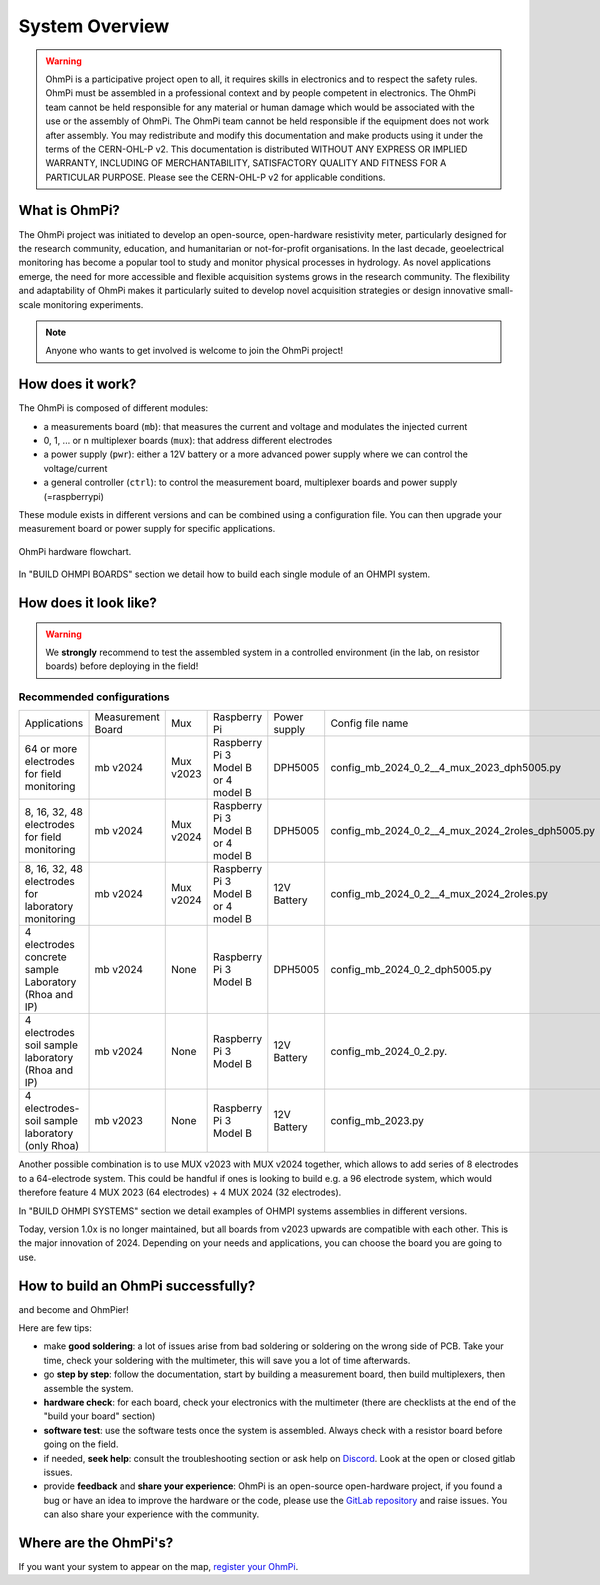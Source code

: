 ***************
System Overview
***************

    .. image:: ../../img/logo/ohmpi/LOGO_OHMPI.png
        :align: center
        :width: 336px
        :height: 188px
        :alt: Logo OhmPi

.. warning::
    OhmPi is a participative project open to all, it requires skills in electronics and to respect the safety rules.
    OhmPi must be assembled in a professional context and by people competent in electronics. The OhmPi team cannot be
    held responsible for any material or human damage which would be associated with the use or the assembly of OhmPi.
    The OhmPi team cannot be held responsible if the equipment does not work after assembly. You may redistribute and
    modify this documentation and make products using it under the terms of the CERN-OHL-P v2. This documentation is
    distributed WITHOUT ANY EXPRESS OR IMPLIED WARRANTY, INCLUDING OF MERCHANTABILITY, SATISFACTORY QUALITY AND FITNESS
    FOR A PARTICULAR PURPOSE. Please see the CERN-OHL-P v2 for applicable conditions.


What is OhmPi?
**************

The OhmPi project was initiated to develop an open-source, open-hardware resistivity meter,
particularly designed for the research community, education, and humanitarian or not-for-profit organisations.
In the last decade, geoelectrical monitoring has become a popular tool to study and monitor
physical processes in hydrology. As novel applications emerge, the need for more accessible and flexible acquisition systems
grows in the research community. The flexibility and adaptability of OhmPi makes it particularly suited to
develop novel acquisition strategies or design innovative small-scale monitoring experiments.

.. note::
   Anyone who wants to get involved is welcome to join the OhmPi project!

How does it work?
*****************

The OhmPi is composed of different modules:

- a measurements board (``mb``): that measures the current and voltage and modulates the injected current
- 0, 1, ... or n multiplexer boards (``mux``): that address different electrodes
- a power supply (``pwr``): either a 12V battery or a more advanced power supply where we can control the voltage/current
- a general controller (``ctrl``): to control the measurement board, multiplexer boards and power supply (=raspberrypi)

These module exists in different versions and can be combined using a configuration file.
You can then upgrade your measurement board or power supply for specific applications.

.. figure:: ../../img/Hardware_structure.png
  :width: 1000px
  :align: center

  OhmPi hardware flowchart.

In "BUILD OHMPI BOARDS" section we detail how to build each single module of an OHMPI system.



How does it look like?
**********************

.. warning::
    We **strongly** recommend to test the assembled system in a controlled environment (in the lab, on resistor boards) before deploying
    in the field!

.. image:: ../../img/ohmpi_systems_examples.jpg
   :width: 900px
   :align: center

Recommended configurations
__________________________

+-------------------------------+--------------------------------+--------------------+--------------------------+--------------------------+--------------------------------------------------+
|Applications                   |Measurement Board               |Mux                 |Raspberry Pi              | Power supply             |Config file name                                  |
+-------------------------------+--------------------------------+--------------------+--------------------------+--------------------------+--------------------------------------------------+
| | 64 or more electrodes       |mb v2024                        |Mux v2023           | | Raspberry Pi 3 Model B | DPH5005                  | config_mb_2024_0_2__4_mux_2023_dph5005.py        |
| | for field monitoring        |                                |                    | | or 4 model B           |                          |                                                  |
+-------------------------------+--------------------------------+--------------------+--------------------------+--------------------------+--------------------------------------------------+
| | 8, 16, 32, 48 electrodes    |mb v2024                        |Mux v2024           | | Raspberry Pi 3 Model B | DPH5005                  | config_mb_2024_0_2__4_mux_2024_2roles_dph5005.py |
| | for field monitoring        |                                |                    | | or 4 model B           |                          |                                                  |
+-------------------------------+--------------------------------+--------------------+--------------------------+--------------------------+--------------------------------------------------+
| | 8, 16, 32, 48 electrodes    |mb v2024                        |Mux v2024           | | Raspberry Pi 3 Model B | 12V Battery              | config_mb_2024_0_2__4_mux_2024_2roles.py         |
| | for laboratory monitoring   |                                |                    | | or 4 model B           |                          |                                                  |
+-------------------------------+--------------------------------+--------------------+--------------------------+--------------------------+--------------------------------------------------+
| | 4 electrodes concrete sample|mb v2024                        |None                |Raspberry Pi 3 Model B    | DPH5005                  | config_mb_2024_0_2_dph5005.py                    |
| | Laboratory (Rhoa and IP)    |                                |                    |                          |                          |                                                  |
+-------------------------------+--------------------------------+--------------------+--------------------------+--------------------------+--------------------------------------------------+
| | 4 electrodes soil sample    |mb v2024                        |None                |Raspberry Pi 3 Model B    | 12V Battery              | config_mb_2024_0_2.py.                           |
| | laboratory (Rhoa and IP)    |                                |                    |                          |                          |                                                  |
+-------------------------------+--------------------------------+--------------------+--------------------------+--------------------------+--------------------------------------------------+
| | 4 electrodes-soil sample    |mb v2023                        |None                |Raspberry Pi 3 Model B    | 12V Battery              | config_mb_2023.py                                |
| | laboratory (only Rhoa)      |                                |                    |                          |                          |                                                  |
+-------------------------------+--------------------------------+--------------------+--------------------------+--------------------------+--------------------------------------------------+

Another possible combination is to use MUX v2023 with MUX v2024 together, which allows to add series of 8 electrodes to a 64-electrode system.
This could be handful if ones is looking to build e.g. a 96 electrode system, which would therefore feature 4 MUX 2023 (64 electrodes) + 4 MUX 2024 (32 electrodes).

In "BUILD OHMPI SYSTEMS" section we detail examples of OHMPI systems assemblies in different versions.

Today, version 1.0x is no longer maintained, but all boards from v2023 upwards are compatible with each other. This is the major innovation of 2024.
Depending on your needs and applications, you can choose the board you are going to use.


How to build an OhmPi successfully?
***********************************

and become and OhmPier!

Here are few tips:

- make **good soldering**: a lot of issues arise from bad soldering or soldering on the wrong side of PCB. Take your time, check your soldering with the multimeter, this will save you a lot of time afterwards.
- go **step by step**: follow the documentation, start by building a measurement board, then build multiplexers, then assemble the system.
- **hardware check**: for each board, check your electronics with the multimeter (there are checklists at the end of the "build your board" section)
- **software test**: use the software tests once the system is assembled. Always check with a resistor board before going on the field.
- if needed, **seek help**: consult the troubleshooting section or ask help on `Discord <https://discord.gg/5gwpHGyu>`_. Look at the open or closed gitlab issues.
- provide **feedback** and **share your experience**: OhmPi is an open-source open-hardware project, if you found a bug or have an idea to improve the hardware or the code, please use the `GitLab repository <https://gitlab.com/ohmpi/ohmpi>`_ and raise issues. You can also share your experience with the community.



Where are the OhmPi's?
**********************


.. raw:: html

    <embed>
           <script src="https://ajax.googleapis.com/ajax/libs/jquery/3.7.1/jquery.min.js"></script>
           <script src="https://cdn.tutorialjinni.com/jquery-csv/1.0.21/jquery.csv.min.js"></script>
           <div id="map" >      
           </div>
           <p>The locations on the map are not precise locations.</p>

      <link rel="stylesheet" href="https://unpkg.com/leaflet@1.9.4/dist/leaflet.css"
           integrity="sha256-p4NxAoJBhIIN+hmNHrzRCf9tD/miZyoHS5obTRR9BMY="
           crossorigin=""/>
           <!-- Make sure you put this AFTER Leaflet's CSS -->
      <script src="https://unpkg.com/leaflet@1.9.4/dist/leaflet.js"
           integrity="sha256-20nQCchB9co0qIjJZRGuk2/Z9VM+kNiyxNV1lvTlZBo="
           crossorigin=""></script>




      <script type="text/csv" id="unparsed" src="../../_static/map.csv"></script>


      <script type="text/javascript">

           var ohmpiIcon = L.icon({
               iconUrl: '../../_static/images_map/LOGO_OHMPI.png',
               //shadowUrl: '',

               iconSize:     [102, 57], // size of the icon
               //shadowSize:   [50, 64], // size of the shadow
               iconAnchor:   [21, 48], // point of the icon which will correspond to marker's location
               //shadowAnchor: [4, 62],  // the same for the shadow
               popupAnchor:  [25, -50] // point from which the popup should open relative to the iconAnchor
           });




           function addPinsToMap(locations) {
                for (let i=0; i<locations.length; i++ ) {
                     ohmpi = locations[i];

                     popup_content = "<b>Hi! I'm " + ohmpi.name + "</b>" + 
                          "<br>I've been setup by the " + ohmpi.institution + " in " + ohmpi.location + ".";

                     if (ohmpi.description.length > 0) {
                          popup_content += "<br><br><b>Description:</b> <br>" + ohmpi.description;
                     }
                     if (ohmpi.image.length > 0) {
                          popup_content += "<br><br><img width='90%' height='90%' src='" + ohmpi.image + "' />"
                     }
                     if (ohmpi.link.length > 0) {
                          popup_content += "<br><br><a href='" + ohmpi.link + "'>Link</a></b> <br>";
                     }

                     marker = L.marker([ ohmpi.latitude , ohmpi.longitude ], {icon: ohmpiIcon}).addTo(map);



                     marker.bindPopup(popup_content);
                }
           }


           var map = L.map('map').setView([50.52791,5.53022],5);

           L.tileLayer('https://tile.openstreetmap.org/{z}/{x}/{y}.png', {
               maxZoom: 19,
               attribution: '&copy; <a href="http://www.openstreetmap.org/copyright">OpenStreetMap</a>'
           }).addTo(map);



           fetch("../../_static/map.csv")
             // fetch() returns a promise. When we have received a response from the server,
             // the promise's `then()` handler is called with the response.
             .then((response) => {
               // Our handler throws an error if the request did not succeed.
               if (!response.ok) {
                 throw new Error(`HTTP error: ${response.status}`);
               }
               // Otherwise (if the response succeeded), our handler fetches the response
               // as text by calling response.text(), and immediately returns the promise
               // returned by `response.text()`.
               return response.text();
             })
             // When response.text() has succeeded, the `then()` handler is called with
             // the text
             .then((text) => {
                var locations_json = $.csv.toObjects(text);
                addPinsToMap(locations_json)
             })
             .catch((error) => {
                console.log(error);
             });




           // This allows the map to render properly (Must be at the end of the code)
           setTimeout(
                function () {
                     window.dispatchEvent(new Event("resize"));
                }, 500);


      </script>


      <style>
           #map {
                height: 800px;
                width: 100%;
                margin: auto;
           }
      </style>
    </embed>

If you want your system to appear on the map, `register your OhmPi <https://framaforms.org/ohmpi-registration-form-1731060017>`_.